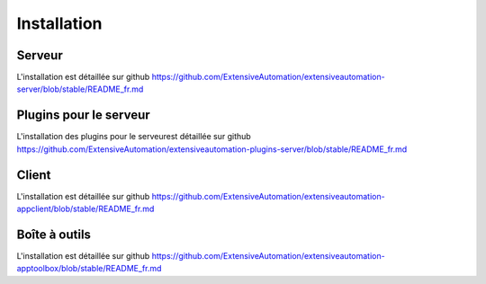 Installation
============

Serveur
-------

L'installation est détaillée sur github https://github.com/ExtensiveAutomation/extensiveautomation-server/blob/stable/README_fr.md

Plugins  pour le serveur
------------------------

L'installation des plugins pour le serveurest détaillée sur github https://github.com/ExtensiveAutomation/extensiveautomation-plugins-server/blob/stable/README_fr.md

Client
------

L'installation est détaillée sur github https://github.com/ExtensiveAutomation/extensiveautomation-appclient/blob/stable/README_fr.md


Boîte à outils
--------------

L'installation est détaillée sur github https://github.com/ExtensiveAutomation/extensiveautomation-apptoolbox/blob/stable/README_fr.md
